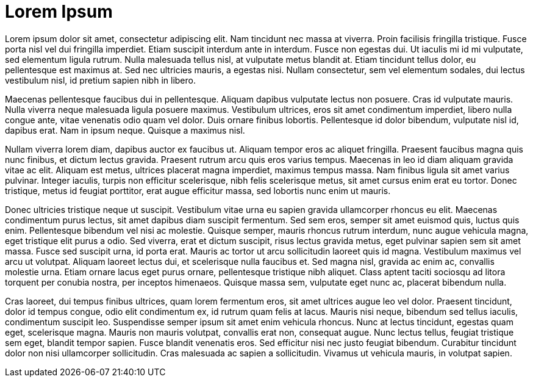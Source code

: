 // = Your Blog title
// See https://hubpress.gitbooks.io/hubpress-knowledgebase/content/ for information about the parameters.
// :hp-image: /covers/cover.png
// :published_at: 2019-01-31
// :hp-tags: HubPress, Blog, Open_Source,
// :hp-alt-title: My English Title

= Lorem Ipsum
:hp-type: post
:hp-image: https://hdwallsource.com/img/2014/6/best-wallpaper-16335-16862-hd-wallpapers.jpg
:hp-tags: Sensit, IoT, Sigfox, Meteor, Parrot, Rolling Spider
:published_at: 2015-08-31
Lorem ipsum dolor sit amet, consectetur adipiscing elit. Nam tincidunt nec massa at viverra. Proin facilisis fringilla tristique. Fusce porta nisl vel dui fringilla imperdiet. Etiam suscipit interdum ante in interdum. Fusce non egestas dui. Ut iaculis mi id mi vulputate, sed elementum ligula rutrum. Nulla malesuada tellus nisl, at vulputate metus blandit at. Etiam tincidunt tellus dolor, eu pellentesque est maximus at. Sed nec ultricies mauris, a egestas nisi. Nullam consectetur, sem vel elementum sodales, dui lectus vestibulum nisl, id pretium sapien nibh in libero.

Maecenas pellentesque faucibus dui in pellentesque. Aliquam dapibus vulputate lectus non posuere. Cras id vulputate mauris. Nulla viverra neque malesuada ligula posuere maximus. Vestibulum ultrices, eros sit amet condimentum imperdiet, libero nulla congue ante, vitae venenatis odio quam vel dolor. Duis ornare finibus lobortis. Pellentesque id dolor bibendum, vulputate nisl id, dapibus erat. Nam in ipsum neque. Quisque a maximus nisl.

Nullam viverra lorem diam, dapibus auctor ex faucibus ut. Aliquam tempor eros ac aliquet fringilla. Praesent faucibus magna quis nunc finibus, et dictum lectus gravida. Praesent rutrum arcu quis eros varius tempus. Maecenas in leo id diam aliquam gravida vitae ac elit. Aliquam est metus, ultrices placerat magna imperdiet, maximus tempus massa. Nam finibus ligula sit amet varius pulvinar. Integer iaculis, turpis non efficitur scelerisque, nibh felis scelerisque metus, sit amet cursus enim erat eu tortor. Donec tristique, metus id feugiat porttitor, erat augue efficitur massa, sed lobortis nunc enim ut mauris.

Donec ultricies tristique neque ut suscipit. Vestibulum vitae urna eu sapien gravida ullamcorper rhoncus eu elit. Maecenas condimentum purus lectus, sit amet dapibus diam suscipit fermentum. Sed sem eros, semper sit amet euismod quis, luctus quis enim. Pellentesque bibendum vel nisi ac molestie. Quisque semper, mauris rhoncus rutrum interdum, nunc augue vehicula magna, eget tristique elit purus a odio. Sed viverra, erat et dictum suscipit, risus lectus gravida metus, eget pulvinar sapien sem sit amet massa. Fusce sed suscipit urna, id porta erat. Mauris ac tortor ut arcu sollicitudin laoreet quis id magna. Vestibulum maximus vel arcu ut volutpat. Aliquam laoreet lectus dui, et scelerisque nulla faucibus et. Sed magna nisl, gravida ac enim ac, convallis molestie urna. Etiam ornare lacus eget purus ornare, pellentesque tristique nibh aliquet. Class aptent taciti sociosqu ad litora torquent per conubia nostra, per inceptos himenaeos. Quisque massa sem, vulputate eget nunc ac, placerat bibendum nulla.

Cras laoreet, dui tempus finibus ultrices, quam lorem fermentum eros, sit amet ultrices augue leo vel dolor. Praesent tincidunt, dolor id tempus congue, odio elit condimentum ex, id rutrum quam felis at lacus. Mauris nisi neque, bibendum sed tellus iaculis, condimentum suscipit leo. Suspendisse semper ipsum sit amet enim vehicula rhoncus. Nunc at lectus tincidunt, egestas quam eget, scelerisque magna. Mauris non mauris volutpat, convallis erat non, consequat augue. Nunc lectus tellus, feugiat tristique sem eget, blandit tempor sapien. Fusce blandit venenatis eros. Sed efficitur nisi nec justo feugiat bibendum. Curabitur tincidunt dolor non nisi ullamcorper sollicitudin. Cras malesuada ac sapien a sollicitudin. Vivamus ut vehicula mauris, in volutpat sapien.